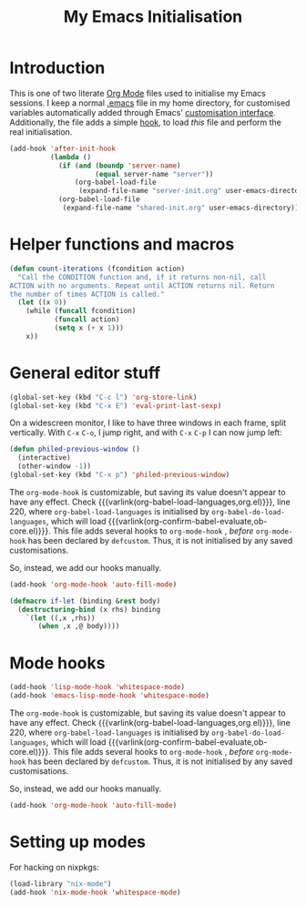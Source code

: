 #+TITLE: My Emacs Initialisation

* Introduction
  This is one of two literate [[https://www.gnu.org/software/emacs/manual/html_node/emacs/Org-Mode.html][Org Mode]] files used to initialise my Emacs sessions. I
keep a normal [[file:~/.emacs][.emacs]] file in my home directory, for customised variables
automatically added through Emacs' [[https://www.gnu.org/software/emacs/manual/html_node/emacs/Easy-Customization.html][customisation interface]]. Additionally, the file
adds a simple [[https://www.gnu.org/software/emacs/manual/html_node/emacs/Hooks.html][hook]], to load /this/ file and perform the real initialisation.

#+BEGIN_SRC emacs-lisp :tangle no :noeval
  (add-hook 'after-init-hook
            (lambda ()
              (if (and (boundp 'server-name)
                       (equal server-name "server"))
                  (org-babel-load-file
                   (expand-file-name "server-init.org" user-emacs-directory)))
              (org-babel-load-file
               (expand-file-name "shared-init.org" user-emacs-directory))))
#+END_SRC


* Helper functions and macros
  #+BEGIN_SRC emacs-lisp
    (defun count-iterations (fcondition action)
      "Call the CONDITION function and, if it returns non-nil, call
    ACTION with no arguments. Repeat until ACTION returns nil. Return
    the number of times ACTION is called."
      (let ((x 0))
        (while (funcall fcondition)
               (funcall action)
               (setq x (+ x 1)))
        x))
  #+END_SRC

* General editor stuff
  #+BEGIN_SRC emacs-lisp
    (global-set-key (kbd "C-c l") 'org-store-link)
    (global-set-key (kbd "C-x E") 'eval-print-last-sexp)
  #+END_SRC

  On a widescreen monitor, I like to have three windows in each frame, split
  vertically. With =C-x= =C-o=, I jump right, and with =C-x= =C-p= I can now jump
  left:

  #+BEGIN_SRC emacs-lisp
    (defun philed-previous-window ()
      (interactive)
      (other-window -1))
    (global-set-key (kbd "C-x p") 'philed-previous-window)
  #+END_SRC

  The =org-mode-hook= is customizable, but saving its value doesn't appear to have
  any effect. Check {{{varlink(org-babel-load-languages,org.el)}}}, line 220, where
  =org-babel-load-languages= is initialised by =org-babel-do-load-languages=, which
  will load {{{varlink(org-confirm-babel-evaluate,ob-core.el)}}}. This file adds
  several hooks to =org-mode-hook= , /before/ =org-mode-hook= has been declared by
  =defcustom=. Thus, it is not initialised by any saved customisations.

  So, instead, we add our hooks manually.

  #+BEGIN_SRC emacs-lisp
    (add-hook 'org-mode-hook 'auto-fill-mode)
  #+END_SRC

  #+BEGIN_SRC emacs-lisp
    (defmacro if-let (binding &rest body)
      (destructuring-bind (x rhs) binding
        `(let ((,x ,rhs))
           (when ,x ,@ body))))
  #+END_SRC

* Mode hooks
  #+BEGIN_SRC emacs-lisp
    (add-hook 'lisp-mode-hook 'whitespace-mode)
    (add-hook 'emacs-lisp-mode-hook 'whitespace-mode)
  #+END_SRC

  The =org-mode-hook= is customizable, but saving its value doesn't appear to have
  any effect. Check {{{varlink(org-babel-load-languages,org.el)}}}, line 220, where
  =org-babel-load-languages= is initialised by =org-babel-do-load-languages=, which
  will load {{{varlink(org-confirm-babel-evaluate,ob-core.el)}}}. This file adds
  several hooks to =org-mode-hook= , /before/ =org-mode-hook= has been declared by
  =defcustom=. Thus, it is not initialised by any saved customisations.

  So, instead, we add our hooks manually.

  #+BEGIN_SRC emacs-lisp
    (add-hook 'org-mode-hook 'auto-fill-mode)
  #+END_SRC

* Setting up modes
  For hacking on nixpkgs:
  #+BEGIN_SRC emacs-lisp
    (load-library "nix-mode")
    (add-hook 'nix-mode-hook 'whitespace-mode)
  #+END_SRC

